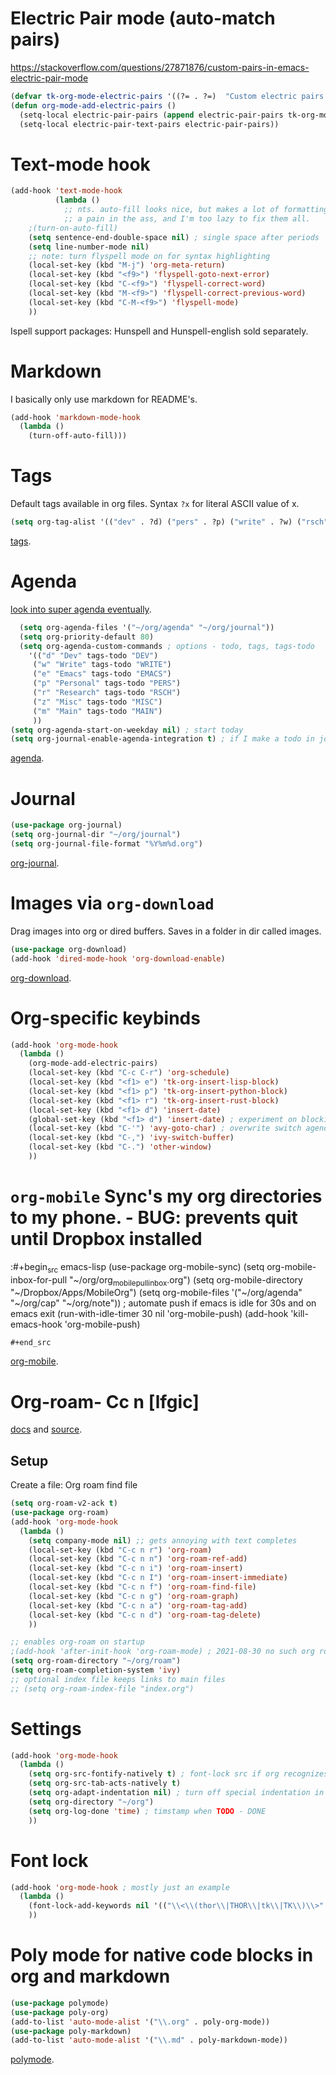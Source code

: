 * Electric Pair mode (auto-match pairs)
https://stackoverflow.com/questions/27871876/custom-pairs-in-emacs-electric-pair-mode
#+begin_src emacs-lisp
  (defvar tk-org-mode-electric-pairs '((?= . ?=)  "Custom electric pairs for org-mode."))
  (defun org-mode-add-electric-pairs ()
    (setq-local electric-pair-pairs (append electric-pair-pairs tk-org-mode-electric-pairs))
    (setq-local electric-pair-text-pairs electric-pair-pairs))
#+end_src

* Text-mode hook
#+begin_src emacs-lisp
  (add-hook 'text-mode-hook
            (lambda ()
              ;; nts. auto-fill looks nice, but makes a lot of formatting things
              ;; a pain in the ass, and I'm too lazy to fix them all.
      ;(turn-on-auto-fill)
      (setq sentence-end-double-space nil) ; single space after periods
      (setq line-number-mode nil)
      ;; note: turn flyspell mode on for syntax highlighting
      (local-set-key (kbd "M-j") 'org-meta-return)
      (local-set-key (kbd "<f9>") 'flyspell-goto-next-error)
      (local-set-key (kbd "C-<f9>") 'flyspell-correct-word)
      (local-set-key (kbd "M-<f9>") 'flyspell-correct-previous-word)
      (local-set-key (kbd "C-M-<f9>") 'flyspell-mode)
      ))
#+end_src
Ispell support packages: Hunspell and Hunspell-english sold separately.
* Markdown
I basically only use markdown for README's.
#+begin_src emacs-lisp
  (add-hook 'markdown-mode-hook
    (lambda ()
      (turn-off-auto-fill)))
#+end_src
* Tags
Default tags available in org files. Syntax =?x= for literal ASCII value of x.
#+begin_src emacs-lisp
(setq org-tag-alist '(("dev" . ?d) ("pers" . ?p) ("write" . ?w) ("rsch" . ?r) ("main" . ?m) ("misc" . ?z)))
#+end_src
[[https://orgmode.org/manual/Tags.html#Tags][tags]].
* Agenda
[[https://github.com/alphapapa/org-super-agenda][look into super agenda eventually]].
#+begin_src emacs-lisp
  (setq org-agenda-files '("~/org/agenda" "~/org/journal"))
  (setq org-priority-default 80)
  (setq org-agenda-custom-commands ; options - todo, tags, tags-todo
    '(("d" "Dev" tags-todo "DEV")
     ("w" "Write" tags-todo "WRITE")
     ("e" "Emacs" tags-todo "EMACS")
     ("p" "Personal" tags-todo "PERS")
     ("r" "Research" tags-todo "RSCH")
     ("z" "Misc" tags-todo "MISC")
     ("m" "Main" tags-todo "MAIN")
     ))
(setq org-agenda-start-on-weekday nil) ; start today
(setq org-journal-enable-agenda-integration t) ; if I make a todo in journal, stick it into agenda
#+end_src
[[https://orgmode.org/manual/Agenda-Views.html][agenda]].

* Journal
#+begin_src emacs-lisp
  (use-package org-journal)
  (setq org-journal-dir "~/org/journal")
  (setq org-journal-file-format "%Y%m%d.org")
#+end_src
[[https://github.com/bastibe/org-journal][org-journal]].

* Images via =org-download=
Drag images into org or dired buffers. Saves in a folder in dir called images.
#+begin_src emacs-lisp
(use-package org-download)
(add-hook 'dired-mode-hook 'org-download-enable)
#+end_src
[[https://github.com/abo-abo/org-download][org-download]].

* Org-specific keybinds
#+begin_src emacs-lisp
  (add-hook 'org-mode-hook
    (lambda ()
      (org-mode-add-electric-pairs)
      (local-set-key (kbd "C-c C-r") 'org-schedule)
      (local-set-key (kbd "<f1> e") 'tk-org-insert-lisp-block)
      (local-set-key (kbd "<f1> p") 'tk-org-insert-python-block)
      (local-set-key (kbd "<f1> r") 'tk-org-insert-rust-block)
      (local-set-key (kbd "<f1> d") 'insert-date)
      (global-set-key (kbd "<f1> d") 'insert-date) ; experiment on blocking emacs overwrite 2021-08-30
      (local-set-key (kbd "C-'") 'avy-goto-char) ; overwrite switch agenda files
      (local-set-key (kbd "C-,") 'ivy-switch-buffer)
      (local-set-key (kbd "C-.") 'other-window)
      ))
#+end_src

* =org-mobile=  Sync's my org directories to my phone. - BUG: prevents quit until Dropbox installed
:#+begin_src emacs-lisp
  (use-package org-mobile-sync)
  (setq org-mobile-inbox-for-pull "~/org/org_mobile_pull_inbox.org")
  (setq org-mobile-directory "~/Dropbox/Apps/MobileOrg")
  (setq org-mobile-files '("~/org/agenda" "~/org/cap"  "~/org/note"))
  ; automate push if emacs is idle for 30s and on emacs exit
  (run-with-idle-timer 30 nil 'org-mobile-push)
  (add-hook 'kill-emacs-hook 'org-mobile-push)
: #+end_src
[[https://mobileorg.github.io/features/][org-mobile]].

* Org-roam- Cc n [lfgic]
[[https://www.orgroam.com/manual/][docs]] and [[https://github.com/org-roam/org-roam][source]].
** Setup
Create a file: Org roam find file
#+begin_src emacs-lisp
  (setq org-roam-v2-ack t)
  (use-package org-roam)
  (add-hook 'org-mode-hook
    (lambda ()
      (setq company-mode nil) ;; gets annoying with text completes
      (local-set-key (kbd "C-c n r") 'org-roam)
      (local-set-key (kbd "C-c n n") 'org-roam-ref-add)
      (local-set-key (kbd "C-c n i") 'org-roam-insert)
      (local-set-key (kbd "C-c n I") 'org-roam-insert-immediate)
      (local-set-key (kbd "C-c n f") 'org-roam-find-file)
      (local-set-key (kbd "C-c n g") 'org-roam-graph)
      (local-set-key (kbd "C-c n a") 'org-roam-tag-add)
      (local-set-key (kbd "C-c n d") 'org-roam-tag-delete)
      ))

  ;; enables org-roam on startup
  ;(add-hook 'after-init-hook 'org-roam-mode) ; 2021-08-30 no such org roam mode
  (setq org-roam-directory "~/org/roam")
  (setq org-roam-completion-system 'ivy)
  ;; optional index file keeps links to main files
  ;; (setq org-roam-index-file "index.org")
#+end_src


* Settings
#+begin_src emacs-lisp
  (add-hook 'org-mode-hook
    (lambda ()
      (setq org-src-fontify-natively t) ; font-lock src if org recognizes the code block
      (setq org-src-tab-acts-natively t)
      (setq org-adapt-indentation nil) ; turn off special indentation in org subsections
      (setq org-directory "~/org")
      (setq org-log-done 'time) ; timstamp when TODO - DONE
      ))
#+end_src

* Font lock
#+begin_src emacs-lisp
  (add-hook 'org-mode-hook ; mostly just an example
    (lambda ()
      (font-lock-add-keywords nil '(("\\<\\(thor\\|THOR\\|tk\\|TK\\)\\>" 1 font-lock-warning-face t)))
      ))
#+end_src
* Poly mode for native code blocks in org and markdown
#+begin_src emacs-lisp
  (use-package polymode)
  (use-package poly-org)
  (add-to-list 'auto-mode-alist '("\\.org" . poly-org-mode))
  (use-package poly-markdown)
  (add-to-list 'auto-mode-alist '("\\.md" . poly-markdown-mode))
#+end_src
[[https://polymode.github.io/usage/][polymode]].
